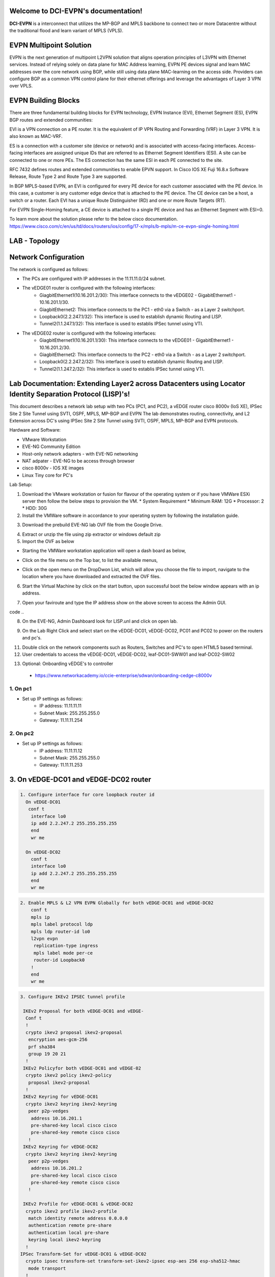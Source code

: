 Welcome to DCI-EVPN's documentation!
====================================

**DCI-EVPN** is a interconnect that utilizes the MP-BGP and MPLS backbone to connect two or more Datacentre without the traditional flood and learn variant of MPLS (VPLS).


EVPN Multipoint Solution
========================
EVPN is the next generation of multipoint L2VPN solution that aligns operation principles of L3VPN with Ethernet services. Instead of relying solely on data plane for MAC Address learning, EVPN PE devices signal and learn MAC addresses over the core network using BGP, while still using data plane MAC-learning on the access side. Providers can configure BGP as a common VPN control plane for their ethernet offerings and leverage the advantages of Layer 3 VPN over VPLS.

EVPN Building Blocks
=====================
There are three fundamental building blocks for EVPN technology, EVPN Instance (EVI), Ethernet Segment (ES), EVPN BGP routes and extended communities:

EVI is a VPN connection on a PE router. It is the equivalent of IP VPN Routing and Forwarding (VRF) in Layer 3 VPN. It is also known as MAC-VRF.

ES is a connection with a customer site (device or network) and is associated with access-facing interfaces. Access-facing interfaces are assigned unique IDs that are referred to as Ethernet Segment Identifiers (ESI). A site can be connected to one or more PEs. The ES connection has the same ESI in each PE connected to the site.

RFC 7432 defines routes and extended communities to enable EPVN support. In Cisco IOS XE Fuji 16.8.x Software Release, Route Type 2 and Route Type 3 are supported.

In BGP MPLS-based EVPN, an EVI is configured for every PE device for each customer associated with the PE device. In this case, a customer is any customer edge device that is attached to the PE device. The CE device can be a host, a switch or a router. Each EVI has a unique Route Distinguisher (RD) and one or more Route Targets (RT).

For EVPN Single-Homing feature, a CE device is attached to a single PE device and has an Ethernet Segment with ESI=0.

To learn more about the solution please refer to the below cisco documentation.
https://www.cisco.com/c/en/us/td/docs/routers/ios/config/17-x/mpls/b-mpls/m-ce-evpn-single-homing.html

LAB - Topology
===============

.. image:: Network_Diagam.png
  :width: 600
  :alt: Lab Network Toplogy

Network Configuration
=====================
The network is configured as follows:

* The PCs are configured with IP addresses in the 11.11.11.0/24 subnet.
* The vEDGE01 router is configured with the following interfaces:
   * GiagbitEthernet1(10.16.201.2/30): This interface connects to the vEDGE02 - GigabitEthernet1 - 10.16.201.1/30.
   * GiagbitEthernet2:  This interface connects to the PC1 - eth0 via a Switch - as a Layer 2 switchport.
   * Loopback0(2.2.247.1/32): This interface is used to establish dynamic Routing and LISP.
   * Tunnel2(1.1.247.1/32): This interface is used to establis IPSec tunnel using VTI.

* The vEDGE02 router is configured with the following interfaces:
   * GiagbitEthernet1(10.16.201.1/30): This interface connects to the vEDGE01 - GigabitEthernet1 - 10.16.201.2/30.
   * GiagbitEthernet2: This interface connects to the PC2 - eth0 via a Switch - as a Layer 2 switchport.
   * Loopback0(2.2.247.2/32): This interface is used to establish dynamic Routing and LISP.
   * Tunnel2(1.1.247.2/32): This interface is used to establis IPSec tunnel using VTI.

Lab Documentation: Extending Layer2 across Datacenters using Locator Identity Separation Protocol (LISP)'s!
===========================================================================================================
This document describes a network lab setup with two PCs (PC1, and PC2), a vEDGE router cisco 8000v (IoS XE), IPSec Site 2 Site Tunnel using SVTI, OSPF, MPLS, MP-BGP and EVPN
The lab demonstrates routing, connectivity, and L2 Extension across DC's using IPSec Site 2 Site Tunnel using SVTI, OSPF, MPLS, MP-BGP and EVPN protocols.

Hardware and Software:

* VMware Workstation
* EVE-NG Community Edition
* Host-only network adapters - with EVE-NG networking
* NAT adpater - EVE-NG to be access through browser
* cisco 8000v - IOS XE images
* Linux Tiny core for PC's

Lab Setup:

1. Download the VMware workstation or fusion for flavour of the operating system or if you have VMWare ESXi server then follow the below steps to provision the VM.
   * System Requirement
   * Minimum RAM: 12G
   * Processor: 2
   * HDD: 30G


2. Install the VMWare software in accordance to your operating system by following the installation guide.

.. code-block:: console
       * https://docs.vmware.com/en/VMware-Workstation-Pro/17/com.vmware.ws.using.doc/GUID-7179281C-903A-46A9-89EE-C10B126D4960.html


                                            OR

       * https://www.vmware.com/pdf/desktop/fusion-getting-started-50.pdf



3. Download the prebuild EVE-NG lab OVF file from the Google Drive.

.. code-block:: console
       * https://drive.google.com/file/d/1CqPXxXEIfGA8OGvMnv51i5xOQtZW5D7w/view?usp=drive_link

4. Extract or unzip the file using zip extractor or windows default zip

5. Import the OVF as below

* Starting the VMWare workstation application will open a dash board as below,

.. image:: screen1.png
  :width: 600
  :alt: Alternative text

* Click on the file menu on the Top bar, to list the available menus,

.. image:: screen2.png
  :width: 600
  :alt: Alternative text

* Click on the open menu on the DropDwon List, which will allow you choose the file to import, navigate to the location where you have downloaded and extracted the OVF files.

.. image:: screen3.png
  :width: 600
  :alt: Alternative text

6. Start the Virtual Machine by click on the start button, upon successful boot the below window appears with an ip address.

.. image:: Login.jpg
  :width: 600
  :alt: Alternative text

7. Open your faviroute and type the IP address show on the above screen to access the Admin GUI.

.. code-block:: console
       * username: admin
       * password: eve
       * Choose HTML5 as console for ease access
code ..

.. image:: eve-ng-admin-gui.png
  :width: 600
  :alt: Alternative text

8. On the EVE-NG, Admin Dashboard look for LISP.unl and click on open lab.

.. image:: Screen4.png
  :width: 600
  :alt: Alternative text

9. On the Lab Right Click and select start on the vEDGE-DC01, vEDGE-DC02, PC01 and PC02 to power on the routers and pc's.

.. image:: Screen4.png
  :width: 600
  :alt: Alternative text

.. image:: Screen5.png
  :width: 600
  :alt: Alternative text


11. Double click on the network components such as Routers, Switches and PC's to open HTML5 based terminal.

12. User credentials to access the vEDGE-DC01, vEDGE-DC02, leaf-DC01-SWW01 and leaf-DC02-SW02

.. code-block:: console
   * username: cisco
   * password: P@ssw0rd!123
   * enable: P@ssw0rd!123


13. Optional: Onboarding vEDGE's to controller
   * https://www.networkacademy.io/ccie-enterprise/sdwan/onboarding-cedge-c8000v

1. On pc1
---------
* Set up IP settings as follows:
   * IP address: 11.11.11.11
   * Subnet Mask: 255.255.255.0
   * Gateway: 11.11.11.254

2. On pc2
---------
* Set up IP settings as follows:
   * IP address: 11.11.11.12
   * Subnet Mask: 255.255.255.0
   * Gateway: 11.11.11.253

3. On vEDGE-DC01 and vEDGE-DC02 router
======================================

.. code-block:: console


      1. Configure interface for core loopback router id
        On vEDGE-DC01
         conf t
          interface lo0
          ip add 2.2.247.2 255.255.255.255
          end
          wr me
    
        On vEDGE-DC02
          conf t
          interface lo0
          ip add 2.2.247.2 255.255.255.255
          end
          wr me


.. code-block:: console


    2. Enable MPLS & L2 VPN EVPN Globally for both vEDGE-DC01 and vEDGE-DC02
        conf t
        mpls ip 
        mpls label protocol ldp
        mpls ldp router-id lo0
        l2vpn evpn
         replication-type ingress
         mpls label mode per-ce
         router-id Loopback0
        !
        end
        wr me

.. code-block:: console


    3. Configure IKEv2 IPSEC tunnel profile 

     IKEv2 Proposal for both vEDGE-DC01 and vEDGE-
      Conf t
      !
      crypto ikev2 proposal ikev2-proposal
       encryption aes-gcm-256
       prf sha384
       group 19 20 21
      !
     IKEv2 Policyfor both vEDGE-DC01 and vEDGE-02
      crypto ikev2 policy ikev2-policy
       proposal ikev2-proposal
      !
     IKEv2 Keyring for vEDGE-DC01 
      crypto ikev2 keyring ikev2-keyring
       peer p2p-vedges
        address 10.16.201.1
        pre-shared-key local cisco cisco
        pre-shared-key remote cisco cisco
       !
     IKEv2 Keyring for vEDGE-DC02 
      crypto ikev2 keyring ikev2-keyring
       peer p2p-vedges
        address 10.16.201.2
        pre-shared-key local cisco cisco
        pre-shared-key remote cisco cisco
       !

     IKEv2 Profile for vEDGE-DC01 & vEDGE-DC02
      crypto ikev2 profile ikev2-profile
       match identity remote address 0.0.0.0
       authentication remote pre-share
       authentication local pre-share
       keyring local ikev2-keyring
      !
    IPSec Transform-Set for vEDGE-DC01 & vEDGE-DC02
      crypto ipsec transform-set transform-set-ikev2-ipsec esp-aes 256 esp-sha512-hmac
       mode transport
      !
     IPSec Profile for vEDGE-DC01 & vEDGE-DC02
      crypto ipsec profile p2p-vedge-ipsec-profile
       set transform-set transform-set-ikev2-ipsec
       set ikev2-profile ikev2-profile
      !
      end
      wr me

.. code-block:: console

    
    4. Configure interface for core MPLS MP-BGP infra
      Interface configuration for vEDGE-DC01
        conf t
        interface g1
        no shut
        desc "To internet"
        ip address 10.16.201.2 255.255.255.0
        exit
        int tu0
        desc "GRE over IPSec via Internet (port G1)"
        no shut
        ip address 1.1.247.1 255.255.255.255
        ip mtu 1400
        ip tcp adjust-ms 1360
        mpls ip
        mpls bgp forarding
        mpls label protocol ldp
        tunnel source g1
        tunnel destination 10.16.201.1
        tunnel mode gre ip
        tunnel protection ipsec profile p2p-vedge-ipsec-profile
        ip ospf 11 area 11
        interface lo0
        ip ospf 11 area 11
        end
        we me
  
      Interface configuration for vEDGE-DC02
        conf t
        interface g1
        no shut
        desc "To internet"
        ip address 10.16.201.1 255.255.255.0
        exit
        int tu0
        desc "GRE over IPSec via Internet (port G1)"
        no shut
        ip address 1.1.247.2 255.255.255.255
        ip mtu 1400
        ip tcp adjust-ms 1360
        mpls ip
        mpls bgp forarding
        mpls label protocol ldp
        tunnel source g1
        tunnel destination 10.16.201.2
        tunnel mode gre ip
        tunnel protection ipsec profile p2p-vedge-ipsec-profile
        ip ospf 11 area 11
        interface lo0
        ip ospf 11 area 11
        end
        we me
  
  
        Verification
        on vEDGE-DC01
  
        vEDGE-DC01#sh ip int bri
        Interface              IP-Address      OK? Method Status                Protocol
        GigabitEthernet1       10.16.201.2     YES manual up                    up
        GigabitEthernet2       unassigned      YES NVRAM  up                    up
        GigabitEthernet3       unassigned      YES NVRAM  up                    up
        GigabitEthernet4       192.168.182.144 YES DHCP   up                    up
        Loopback0              2.2.247.1       YES manual up                    up
        Tunnel0                1.1.247.1       YES manual up                    up
  
  
        vEDGE-DC01#sh int desc
        Interface                      Status         Protocol Description
        Gi1                            up             up       "To Internet"
        Gi2                            up             up       "To PC01 via leaf-DC01-Sw01 port eth0/0"
        Gi3                            up             up
        Gi4                            up             up
        Lo0                            up             up
        Tu0                            up             up       "GRE over IPsec via G1"
  
        vEDGE-DC01#sh int tunnel 0
        Tunnel0 is up, line protocol is up
          Hardware is Tunnel
          Description: "GRE over IPsec via G1"
          Internet address is 1.1.247.1/30
          MTU 9918 bytes, BW 100 Kbit/sec, DLY 50000 usec,
             reliability 255/255, txload 5/255, rxload 5/255
          Encapsulation TUNNEL, loopback not set
          Keepalive not set
          Tunnel linestate evaluation up
          Tunnel source 10.16.201.2 (GigabitEthernet1), destination 10.16.201.1
           Tunnel Subblocks:
              src-track:
                 Tunnel0 source tracking subblock associated with GigabitEthernet1
                  Set of tunnels with source GigabitEthernet1, 1 member (includes iterators), on interface <OK>
          Tunnel protocol/transport GRE/IP
            Key disabled, sequencing disabled
            Checksumming of packets disabled
          Tunnel TTL 255, Fast tunneling enabled
          Tunnel transport MTU 1418 bytes
          Tunnel transmit bandwidth 8000 (kbps)
          Tunnel receive bandwidth 8000 (kbps)
          Tunnel protection via IPSec (profile "p2p-vedge-ipsec-profile")
          Last input 00:00:03, output 00:00:02, output hang never
          Last clearing of "show interface" counters 03:22:13
          Input queue: 0/375/0/0 (size/max/drops/flushes); Total output drops: 0
          Queueing strategy: fifo
          Output queue: 0/0 (size/max)
          5 minute input rate 2000 bits/sec, 2 packets/sec
          5 minute output rate 2000 bits/sec, 2 packets/sec
             11790 packets input, 1368759 bytes, 0 no buffer
             Received 0 broadcasts (0 IP multicasts)
             0 runts, 0 giants, 0 throttles
             0 input errors, 0 CRC, 0 frame, 0 overrun, 0 ignored, 0 abort
             11538 packets output, 1355417 bytes, 0 underruns
             Output 0 broadcasts (0 IP multicasts)
             0 output errors, 0 collisions, 0 interface resets
             0 unknown protocol drops
             0 output buffer failures, 0 output buffers swapped out
  
        on vEDGE-DC02
        vEDGE-DC02#sh ip int bri
        Interface              IP-Address      OK? Method Status                Protocol
        GigabitEthernet1       10.16.201.1     YES manual up                    up
        GigabitEthernet2       unassigned      YES manual up                    up
        GigabitEthernet3       unassigned      YES NVRAM  up                    up
        GigabitEthernet4       192.168.182.143 YES DHCP   up                    up
        Loopback0              2.2.247.2       YES manual up                    up
        Tunnel0                1.1.247.2       YES manual up                    up
        vEDGE-DC02#sh int desc
        Interface                      Status         Protocol Description
        Gi1                            up             up       "To Internet"
        Gi2                            up             up
        Gi3                            up             up
        Gi4                            up             up
        Lo0                            up             up       "For iBGP, LDP, and EVPN core"
        Tu0                            up             up       "GRE over IPSec via G1"
  
        vEDGE-DC02#sh int t0
        Tunnel0 is up, line protocol is up
          Hardware is Tunnel
          Description: "GRE over IPSec via G1"
          Internet address is 1.1.247.2/30
          MTU 9918 bytes, BW 100 Kbit/sec, DLY 50000 usec,
             reliability 255/255, txload 5/255, rxload 5/255
          Encapsulation TUNNEL, loopback not set
          Keepalive not set
          Tunnel linestate evaluation up
          Tunnel source 10.16.201.1 (GigabitEthernet1), destination 10.16.201.2
           Tunnel Subblocks:
              src-track:
                 Tunnel0 source tracking subblock associated with GigabitEthernet1
                  Set of tunnels with source GigabitEthernet1, 1 member (includes iterat                                                                                                                ors), on interface <OK>
          Tunnel protocol/transport GRE/IP
            Key disabled, sequencing disabled
            Checksumming of packets disabled
          Tunnel TTL 255, Fast tunneling enabled
          Tunnel transport MTU 1418 bytes
          Tunnel transmit bandwidth 8000 (kbps)
          Tunnel receive bandwidth 8000 (kbps)
          Tunnel protection via IPSec (profile "p2p-vedge-ipsec-profile")
          Last input 00:00:03, output 00:00:00, output hang never
          Last clearing of "show interface" counters 02:47:28
          Input queue: 0/375/0/0 (size/max/drops/flushes); Total output drops: 0
          Queueing strategy: fifo
          Output queue: 0/0 (size/max)
          5 minute input rate 2000 bits/sec, 2 packets/sec
          5 minute output rate 2000 bits/sec, 2 packets/sec
             15237 packets input, 1812615 bytes, 0 no buffer
             Received 0 broadcasts (0 IP multicasts)
             0 runts, 0 giants, 0 throttles
             0 input errors, 0 CRC, 0 frame, 0 overrun, 0 ignored, 0 abort
             15547 packets output, 1830169 bytes, 0 underruns
             Output 0 broadcasts (0 IP multicasts)
             0 output errors, 0 collisions, 0 interface resets
             0 unknown protocol drops
             0 output buffer failures, 0 output buffers swapped out


        L3 Connectivity Test
        P2P on vEDGE-DC01
    
          vEDGE-DC01#ping 10.16.201.1
          Type escape sequence to abort.
          Sending 5, 100-byte ICMP Echos to 10.16.201.1, timeout is 2 seconds:
          !!!!!
          Success rate is 100 percent (5/5), round-trip min/avg/max = 1/1/3 ms
    
        Lo0 to Lo0 via OSPF and GRE over IPSEC
    
          vEDGE-DC01#ping 2.2.247.2 source 2.2.247.1
          Type escape sequence to abort.
          Sending 5, 100-byte ICMP Echos to 2.2.247.2, timeout is 2 seconds:
          Packet sent with a source address of 2.2.247.1
          !!!!!
          Success rate is 100 percent (5/5), round-trip min/avg/max = 2/2/3 ms
    
        P2P on vEDGE-DC01
    
          vEDGE-DC02#ping 10.16.201.2
          Type escape sequence to abort.
          Sending 5, 100-byte ICMP Echos to 10.16.201.2, timeout is 2 seconds:
          !!!!!
          Success rate is 100 percent (5/5), round-trip min/avg/max = 1/4/16 ms
    
        Lo0 to Lo0 via OSPF and GRE over IPSEC
    
          vEDGE-DC02#ping 2.2.247.1 source 2.2.247.2
          Type escape sequence to abort.
          Sending 5, 100-byte ICMP Echos to 2.2.247.1, timeout is 2 seconds:
          Packet sent with a source address of 2.2.247.2
          !!!!!
          Success rate is 100 percent (5/5), round-trip min/avg/max = 1/1/2 ms

        4. Configure IGP - OSPF for route exchange
        OSPF Configuration on vEDGE-DC01
    
          conf t
          router ospf 11
          router-id 1.1.247.1
          end
          wr me
    
        OSPF Configuration on vEDGE-DC02
    
          conf t
          router ospf 11
          router-id 1.1.247.2
          end
          wr me
    
        Verification - OSPF and Route table on vEDGE-DC01
    
          vEDGE-DC01#sh ip ospf nei
          Neighbor ID     Pri   State           Dead Time   Address         Interface
          1.1.247.2         0   FULL/  -        00:00:38    1.1.247.2       Tunnel0
          vEDGE-DC01#sh ip ospf database
          
                      OSPF Router with ID (1.1.247.1) (Process ID 11)
          
                          Router Link States (Area 11)
          
          Link ID         ADV Router      Age         Seq#       Checksum Link count
          1.1.247.1       1.1.247.1       1935        0x8000000A 0x002F23 3
          1.1.247.2       1.1.247.2       18          0x80000009 0x002F21 3
    
    
          vEDGE-DC01#sh ip route
          Codes: L - local, C - connected, S - static, R - RIP, M - mobile, B - BGP
                 D - EIGRP, EX - EIGRP external, O - OSPF, IA - OSPF inter area
                 N1 - OSPF NSSA external type 1, N2 - OSPF NSSA external type 2
                 E1 - OSPF external type 1, E2 - OSPF external type 2, m - OMP
                 n - NAT, Ni - NAT inside, No - NAT outside, Nd - NAT DIA
                 i - IS-IS, su - IS-IS summary, L1 - IS-IS level-1, L2 - IS-IS level-2
                 ia - IS-IS inter area, * - candidate default, U - per-user static route
                 H - NHRP, G - NHRP registered, g - NHRP registration summary
                 o - ODR, P - periodic downloaded static route, l - LISP
                 a - application route
                 + - replicated route, % - next hop override, p - overrides from PfR
                 & - replicated local route overrides by connected
          
          Gateway of last resort is 192.168.182.2 to network 0.0.0.0
          
          S*    0.0.0.0/0 [254/0] via 192.168.182.2
                1.0.0.0/8 is variably subnetted, 2 subnets, 2 masks
          C        1.1.247.0/30 is directly connected, Tunnel0
          L        1.1.247.1/32 is directly connected, Tunnel0
                2.0.0.0/32 is subnetted, 2 subnets
          C        2.2.247.1 is directly connected, Loopback0
          O        2.2.247.2 [110/1001] via 1.1.247.2, 02:14:52, Tunnel0
                10.0.0.0/8 is variably subnetted, 2 subnets, 2 masks
          C        10.16.201.0/30 is directly connected, GigabitEthernet1
          L        10.16.201.2/32 is directly connected, GigabitEthernet1
                192.168.182.0/24 is variably subnetted, 2 subnets, 2 masks
          C        192.168.182.0/24 is directly connected, GigabitEthernet4
          L        192.168.182.144/32 is directly connected, GigabitEthernet4
    
        Verification of MPLS and LDP establishment
    
          vEDGE-DC01#sh mpls interfaces
          Interface              IP            Tunnel   BGP Static Operational
          Tunnel0                Yes (ldp)     No       Yes No     Yes
    
    
          vEDGE-DC01#show mpls forwarding-table
          Local      Outgoing   Prefix           Bytes Label   Outgoing   Next Hop
          Label      Label      or Tunnel Id     Switched      interface
          16         Pop Label  2.2.247.2/32     0             Tu0        point2point
          17         No Label   evpn(mc:bd 1015) 3402          none       point2point
          18         No Label   evpn(uc:bd 1015) 0             none       point2point
          19         No Label   evpn(uc:ifh 0x8, efp 1015)   \
                                                 861798        none       point2point
    
          vEDGE-DC01#sh mpls ldp bindings
            lib entry: 0.0.0.0/0, rev 2
                  local binding:  label: imp-null
                  remote binding: lsr: 192.168.182.143:0, label: imp-null
            lib entry: 1.1.247.0/30, rev 4
                  local binding:  label: imp-null
                  remote binding: lsr: 192.168.182.143:0, label: imp-null
            lib entry: 2.2.247.1/32, rev 6
                  local binding:  label: imp-null
                  remote binding: lsr: 192.168.182.143:0, label: 16
            lib entry: 2.2.247.2/32, rev 12
                  local binding:  label: 16
                  remote binding: lsr: 192.168.182.143:0, label: imp-null
            lib entry: 10.16.201.0/30, rev 8
                  local binding:  label: imp-null
                  remote binding: lsr: 192.168.182.143:0, label: imp-null
            lib entry: 192.168.182.0/24, rev 10
                  local binding:  label: imp-null
                  remote binding: lsr: 192.168.182.143:0, label: imp-null
    
          vEDGE-DC01#sh mpls ldp discovery
           Local LDP Identifier:
              2.2.247.1:0
              Discovery Sources:
              Interfaces:
                  Tunnel0 (ldp): xmit/recv
                      LDP Id: 192.168.182.143:0
          
    
        Verification - OSPF and Route table on vEDGE-DC02
    
          vEDGE-DC02#sh ip ospf nei
          
          Neighbor ID     Pri   State           Dead Time   Address         Interface
          1.1.247.1         0   FULL/  -        00:00:37    1.1.247.1       Tunnel0
          vEDGE-DC02#sh ip ospf database
          
                      OSPF Router with ID (1.1.247.2) (Process ID 11)
          
                          Router Link States (Area 11)
          
          Link ID         ADV Router      Age         Seq#       Checksum Link count
          1.1.247.1       1.1.247.1       1688        0x8000000B 0x002D24 3
          1.1.247.2       1.1.247.2       1783        0x80000009 0x002F21 3
    
          vEDGE-DC02#sh ip route
          Codes: L - local, C - connected, S - static, R - RIP, M - mobile, B - BGP
                 D - EIGRP, EX - EIGRP external, O - OSPF, IA - OSPF inter area
                 N1 - OSPF NSSA external type 1, N2 - OSPF NSSA external type 2
                 E1 - OSPF external type 1, E2 - OSPF external type 2, m - OMP
                 n - NAT, Ni - NAT inside, No - NAT outside, Nd - NAT DIA
                 i - IS-IS, su - IS-IS summary, L1 - IS-IS level-1, L2 - IS-IS level-2
                 ia - IS-IS inter area, * - candidate default, U - per-user static route
                 H - NHRP, G - NHRP registered, g - NHRP registration summary
                 o - ODR, P - periodic downloaded static route, l - LISP
                 a - application route
                 + - replicated route, % - next hop override, p - overrides from PfR
                 & - replicated local route overrides by connected
          
          Gateway of last resort is 192.168.182.2 to network 0.0.0.0
          
          S*    0.0.0.0/0 [254/0] via 192.168.182.2
                1.0.0.0/8 is variably subnetted, 2 subnets, 2 masks
          C        1.1.247.0/30 is directly connected, Tunnel0
          L        1.1.247.2/32 is directly connected, Tunnel0
                2.0.0.0/32 is subnetted, 2 subnets
          O        2.2.247.1 [110/1001] via 1.1.247.1, 02:44:16, Tunnel0
          C        2.2.247.2 is directly connected, Loopback0
                10.0.0.0/8 is variably subnetted, 2 subnets, 2 masks
          C        10.16.201.0/30 is directly connected, GigabitEthernet1
          L        10.16.201.1/32 is directly connected, GigabitEthernet1
                192.168.182.0/24 is variably subnetted, 2 subnets, 2 masks
          C        192.168.182.0/24 is directly connected, GigabitEthernet4
          L        192.168.182.143/32 is directly connected, GigabitEthernet4
    
    
          vEDGE-DC02#sh mpls int
          Interface              IP            Tunnel   BGP Static Operational
          Tunnel0                Yes (ldp)     No       Yes No     Yes
          vEDGE-DC02#sh mpls ldp discovery
           Local LDP Identifier:
              192.168.182.143:0
              Discovery Sources:
              Interfaces:
                  Tunnel0 (ldp): xmit/recv
                      LDP Id: 2.2.247.1:0
          vEDGE-DC02#sh mpls ldp binding
            lib entry: 0.0.0.0/0, rev 2
                  local binding:  label: imp-null
                  remote binding: lsr: 2.2.247.1:0, label: imp-null
            lib entry: 1.1.247.0/30, rev 4
                  local binding:  label: imp-null
                  remote binding: lsr: 2.2.247.1:0, label: imp-null
            lib entry: 2.2.247.1/32, rev 10
                  local binding:  label: 16
                  remote binding: lsr: 2.2.247.1:0, label: imp-null
            lib entry: 2.2.247.2/32, rev 12
                  local binding:  label: imp-null
                  remote binding: lsr: 2.2.247.1:0, label: 16
            lib entry: 10.16.201.0/30, rev 6
                  local binding:  label: imp-null
                  remote binding: lsr: 2.2.247.1:0, label: imp-null
            lib entry: 192.168.182.0/24, rev 8
                  local binding:  label: imp-null
                  remote binding: lsr: 2.2.247.1:0, label: imp-null
    
          vEDGE-DC02#sh mpls forwarding
          Local      Outgoing   Prefix           Bytes Label   Outgoing   Next Hop
          Label      Label      or Tunnel Id     Switched      interface
          16         Pop Label  2.2.247.1/32     0             Tu0        point2point
          17         No Label   evpn(mc:bd 1015) 13836         none       point2point
          18         No Label   evpn(uc:bd 1015) 0             none       point2point
          19         No Label   evpn(uc:ifh 0x8, efp 1015)   \
                                                 1162762       none       point2point
    
    
    
        5. Configure MP - BGP for EVPN
        MP_BGP for vEDGE-DC01
    
          conf t
          router bgp 65000
           bgp router-id 2.2.247.1
           bgp log-neighbor-changes
           no bgp default ipv4-unicast
           neighbor 2.2.247.2 remote-as 65000
           neighbor 2.2.247.2 update-source Loopback0
           !
           address-family ipv4
           exit-address-family
           !
           address-family l2vpn evpn
            neighbor 2.2.247.2 activate
            neighbor 2.2.247.2 send-community both
            neighbor 2.2.247.2 soft-reconfiguration inbound
           exit-address-family
          !
          end
          wr me
    
        MP_BGP for vEDGE-DC01
    
          conf t
          router bgp 65000
           bgp router-id 2.2.247.2
           bgp log-neighbor-changes
           no bgp default ipv4-unicast
           neighbor 2.2.247.1 remote-as 65000
           neighbor 2.2.247.1 update-source Loopback0
           !
           address-family ipv4
           exit-address-family
           !
           address-family l2vpn evpn
            neighbor 2.2.247.1 activate
            neighbor 2.2.247.1 send-community both
            neighbor 2.2.247.1 soft-reconfiguration inbound
           exit-address-family
          !
          end
          wr me
    
        Verify the BGP establishment on either vEDGE-DC01 or vEDGE-DC02
    
          vEDGE-DC01#show bgp l2vpn evpn summary
          BGP router identifier 2.2.247.1, local AS number 65000
          BGP table version is 41, main routing table version 41
          6 network entries using 2304 bytes of memory
          6 path entries using 1392 bytes of memory
          4/4 BGP path/bestpath attribute entries using 1184 bytes of memory
          1 BGP extended community entries using 24 bytes of memory
          0 BGP route-map cache entries using 0 bytes of memory
          0 BGP filter-list cache entries using 0 bytes of memory
          BGP using 4904 total bytes of memory
          BGP activity 14/8 prefixes, 18/12 paths, scan interval 60 secs
          7 networks peaked at 09:48:22 Apr 1 2024 UTC (01:17:05.028 ago)
          
          Neighbor        V           AS MsgRcvd MsgSent   TblVer  InQ OutQ Up/Down  State/PfxRcd
          2.2.247.2       4        65000     172     166       41    0    0 02:15:52        3
    
    
        Verify the BGP establishment on either vEDGE-DC01 or vEDGE-DC02
    
          vEDGE-DC02# show bgp l2vpn evpn summary
          BGP router identifier 2.2.247.2, local AS number 65000
          BGP table version is 39, main routing table version 39
          6 network entries using 2304 bytes of memory
          6 path entries using 1392 bytes of memory
          4/4 BGP path/bestpath attribute entries using 1184 bytes of memory
          1 BGP extended community entries using 24 bytes of memory
          0 BGP route-map cache entries using 0 bytes of memory
          0 BGP filter-list cache entries using 0 bytes of memory
          BGP using 4904 total bytes of memory
          BGP activity 14/8 prefixes, 18/12 paths, scan interval 60 secs
          7 networks peaked at 09:48:22 Apr 1 2024 UTC (01:46:07.624 ago)
          
          Neighbor        V           AS MsgRcvd MsgSent   TblVer  InQ OutQ Up/Down  State/PfxRcd
          2.2.247.1       4        65000     198     205       39    0    0 02:44:55        3
    
    
        6. Configre L2VPN service instance for Customer A
        L2VPN service instance for both vEDGE-DC01 and vEDGE-DC02
    
          conf t
          l2vpn evpn instance 1015 vlan-aware
           rd 11.11.11.0:1015
           route-target export 65000:1015
           route-target import 65000:1015
           no auto-route-target
          end
          wr me
    
        on vEDGE-DC01
    
          vEDGE-DC01#show l2vpn evpn evi detail
          EVPN instance:       1015 (VLAN Aware)
            RD:                11.11.11.0:1015 (cfg)
            Import-RTs:        65000:1015
            Export-RTs:        65000:1015
            Per-EVI Label:     none
            State:             Established
            Replication Type:  Ingress (global)
            Encapsulation:     mpls
            IP Local Learn:    Enabled (global)
            Adv. Def. Gateway: Disabled (global)
            Bridge Domain:     1015
              Ethernet-Tag:    5
              BUM Label:       17
              Per-BD Label:    none
              BDI Label:       18
              State:           Established
              Flood Suppress:  Attached
              Access If:
              VRF:
              IPv4 IRB:        Disabled
              IPv6 IRB:        Disabled
              Pseudoports (Labels):
                GigabitEthernet2 service instance 1015 (19)
                  Routes: 1 MAC, 1 MAC/IP
              Peers:
                2.2.247.2
                  Routes: 1 MAC, 1 MAC/IP, 1 IMET, 0 EAD
    
    
        on vEDGE-DC02
    
          vEDGE-DC02#show l2vpn evpn evi detail
          EVPN instance:       1015 (VLAN Aware)
            RD:                11.11.11.0:1015 (cfg)
            Import-RTs:        65000:1015
            Export-RTs:        65000:1015
            Per-EVI Label:     none
            State:             Established
            Replication Type:  Ingress (global)
            Encapsulation:     mpls
            IP Local Learn:    Enabled (global)
            Adv. Def. Gateway: Disabled (global)
            Bridge Domain:     1015
              Ethernet-Tag:    5
              BUM Label:       17
              Per-BD Label:    none
              BDI Label:       18
              State:           Established
              Flood Suppress:  Attached
              Access If:
              VRF:
              IPv4 IRB:        Disabled
              IPv6 IRB:        Disabled
              Pseudoports (Labels):
                GigabitEthernet2 service instance 1015 (19)
                  Routes: 1 MAC, 1 MAC/IP
              Peers:
                2.2.247.1
                  Routes: 1 MAC, 1 MAC/IP, 1 IMET, 0 EAD
    
    
        7. Configure bridge domain for Customer A
        Bridge Domain for both vEDGE-DC01 and vEDGE-DC02
    
          conf t
          bridge-domain 1015
           mac aging-time 30
           member GigabitEthernet2 service-instance 1015
           member evpn-instance 1015 ethernet-tag 5
          !
          end
          wr me
    
        on vEDGE-DC01
    
          vEDGE-DC01#show bridge-domain 1015 evpn
          Bridge-domain 1015 (2 ports in all)
          State: UP                    Mac learning: Enabled
          Aging-Timer: 30 second(s)
          Unknown Unicast Flooding Suppression: Disabled
          Maximum address limit: 65536
              GigabitEthernet2 service instance 1015
              EVPN Instance 1015
             AED MAC address    Policy  Tag       Age  Pseudoport
             -----------------------------------------------------------------------------
             -   0050.0000.0400 forward dynamic_c 30   GigabitEthernet2.EFP1015
             -   0050.0000.0600 forward static_r  0    EFI1015.1015.4210704, EVPN
    
    
        on vEDGE-DC02
    
          vEDGE-DC02#show bridge-domain 1015 evpn
          Bridge-domain 1015 (2 ports in all)
          State: UP                    Mac learning: Enabled
          Aging-Timer: 30 second(s)
          Unknown Unicast Flooding Suppression: Disabled
          Maximum address limit: 65536
              GigabitEthernet2 service instance 1015
              EVPN Instance 1015
             AED MAC address    Policy  Tag       Age  Pseudoport
             -----------------------------------------------------------------------------
             -   0050.0000.0400 forward static_r  0    EFI1015.1015.4210704, EVPN
             -   0050.0000.0600 forward dynamic_c 29   GigabitEthernet2.EFP1015
    
    
        8. Configure Customer facing interface for Customer A
        Customer facing interfaces for both vEDGE-DC01 and vEDGE-DC02
        for untagged
    
          interface GigabitEthernet2
           description "To PC01 via leaf-DC01-Sw01 port eth0/0"
           no ip address
           negotiation auto
           no mop enabled
           no mop sysid
           service instance 1015 ethernet
            encapsulation untagged
           !
          !
          end
          wr me
    
        for tagged - 802.1q
    
          interface GigabitEthernet2
           description "To PC01 via leaf-DC01-Sw01 port eth0/0"
           no ip address
           negotiation auto
           no mop enabled
           no mop sysid
           service instance 1015 ethernet
            encapsulation dot1q 5
           !
          !
          end 
          wr me
    
    
    
        Verification
        on vEDGE-DC01
          vEDGE-DC01#show ip bgp l2vpn evpn route-type 2
          BGP routing table entry for [2][11.11.11.0:1015][5][48][005000000400][0][*]/20, version 36
          Paths: (1 available, best #1, table evi_1015)
            Advertised to update-groups:
               1
            Refresh Epoch 1
            Local
              :: (via default) from 0.0.0.0 (2.2.247.1)
                Origin incomplete, localpref 100, weight 32768, valid, sourced, local, best
                EVPN ESI: 00000000000000000000, Label1 19
                Extended Community: RT:65000:1015
                rx pathid: 0, tx pathid: 0x0
                Updated on Apr 1 2024 10:39:29 UTC
          BGP routing table entry for [2][11.11.11.0:1015][5][48][005000000400][32][11.11.11.11]/24, version 37
          Paths: (1 available, best #1, table evi_1015)
            Advertised to update-groups:
               1
            Refresh Epoch 1
            Local
              :: (via default) from 0.0.0.0 (2.2.247.1)
                Origin incomplete, localpref 100, weight 32768, valid, sourced, local, best
                EVPN ESI: 00000000000000000000, Label1 19
                Extended Community: RT:65000:1015
                rx pathid: 0, tx pathid: 0x0
                Updated on Apr 1 2024 10:39:29 UTC
          BGP routing table entry for [2][11.11.11.0:1015][5][48][005000000600][0][*]/20, version 40
          Paths: (1 available, best #1, table evi_1015)
            Not advertised to any peer
            Refresh Epoch 8
            Local, (received & used)
              2.2.247.2 (metric 1001) (via default) from 2.2.247.2 (2.2.247.2)
                Origin incomplete, metric 0, localpref 100, valid, internal, best
                EVPN ESI: 00000000000000000000, Label1 19
                Extended Community: RT:65000:1015
                rx pathid: 0, tx pathid: 0x0
                Updated on Apr 1 2024 10:39:30 UTC
          BGP routing table entry for [2][11.11.11.0:1015][5][48][005000000600][32][11.11.11.12]/24, version 41
          Paths: (1 available, best #1, table evi_1015)
            Not advertised to any peer
            Refresh Epoch 8
            Local, (received & used)
              2.2.247.2 (metric 1001) (via default) from 2.2.247.2 (2.2.247.2)
                Origin incomplete, metric 0, localpref 100, valid, internal, best
                EVPN ESI: 00000000000000000000, Label1 19
                Extended Community: RT:65000:1015
                rx pathid: 0, tx pathid: 0x0
                Updated on Apr 1 2024 10:39:30 UTC
          
          
          vEDGE-DC01#show ip bgp l2vpn evpn route-type 3
          BGP routing table entry for [3][11.11.11.0:1015][5][32][2.2.247.1]/17, version 2
          Paths: (1 available, best #1, table evi_1015)
            Advertised to update-groups:
               1
            Refresh Epoch 1
            Local
              :: (via default) from 0.0.0.0 (2.2.247.1)
                Origin incomplete, localpref 100, weight 32768, valid, sourced, local, best
                Extended Community: RT:65000:1015
                PMSI Attribute: Flags:0x0, Tunnel type:IR, length 4, label:17, tunnel identifier: 0000 0000
                rx pathid: 0, tx pathid: 0x0
                Updated on Apr 1 2024 09:21:01 UTC
          BGP routing table entry for [3][11.11.11.0:1015][5][32][2.2.247.2]/17, version 8
          Paths: (1 available, best #1, table evi_1015)
            Not advertised to any peer
            Refresh Epoch 8
            Local, (received & used)
              2.2.247.2 (metric 1001) (via default) from 2.2.247.2 (2.2.247.2)
                Origin incomplete, metric 0, localpref 100, valid, internal, best
                Extended Community: RT:65000:1015
                PMSI Attribute: Flags:0x0, Tunnel type:IR, length 4, label:17, tunnel identifier: < Tunnel Endpoint: 2.2.247.2 >
                rx pathid: 0, tx pathid: 0x0
                Updated on Apr 1 2024 09:42:11 UTC
          
          vEDGE-DC01#show bridge-domain 1015 evpn
          Bridge-domain 1015 (2 ports in all)
          State: UP                    Mac learning: Enabled
          Aging-Timer: 30 second(s)
          Unknown Unicast Flooding Suppression: Disabled
          Maximum address limit: 65536
              GigabitEthernet2 service instance 1015
              EVPN Instance 1015
             AED MAC address    Policy  Tag       Age  Pseudoport
             -----------------------------------------------------------------------------
             -   0050.0000.0400 forward dynamic_c 30   GigabitEthernet2.EFP1015
             -   0050.0000.0600 forward static_r  0    EFI1015.1015.4210704, EVPN
    
    
         On vEDGE-DC02
          vEDGE-DC02#$ l2vpn evpn route-type 2
          BGP routing table entry for [2][11.11.11.0:1015][5][48][005000000400][0][*]/20, version 36
          Paths: (1 available, best #1, table evi_1015)
            Not advertised to any peer
            Refresh Epoch 3
            Local, (received & used)
              2.2.247.1 (metric 1001) (via default) from 2.2.247.1 (2.2.247.1)
                Origin incomplete, metric 0, localpref 100, valid, internal, best
                EVPN ESI: 00000000000000000000, Label1 19
                Extended Community: RT:65000:1015
                rx pathid: 0, tx pathid: 0x0
                Updated on Apr 1 2024 10:39:29 UTC
          BGP routing table entry for [2][11.11.11.0:1015][5][48][005000000400][32][11.11.11.11]/24, version 37
          Paths: (1 available, best #1, table evi_1015)
            Not advertised to any peer
            Refresh Epoch 3
            Local, (received & used)
              2.2.247.1 (metric 1001) (via default) from 2.2.247.1 (2.2.247.1)
                Origin incomplete, metric 0, localpref 100, valid, internal, best
                EVPN ESI: 00000000000000000000, Label1 19
                Extended Community: RT:65000:1015
                rx pathid: 0, tx pathid: 0x0
                Updated on Apr 1 2024 10:39:29 UTC
          BGP routing table entry for [2][11.11.11.0:1015][5][48][005000000600][0][*]/20, version 38
          Paths: (1 available, best #1, table evi_1015)
            Advertised to update-groups:
               1
            Refresh Epoch 1
            Local
              :: (via default) from 0.0.0.0 (2.2.247.2)
                Origin incomplete, localpref 100, weight 32768, valid, sourced, local, best
                EVPN ESI: 00000000000000000000, Label1 19
                Extended Community: RT:65000:1015
                rx pathid: 0, tx pathid: 0x0
                Updated on Apr 1 2024 10:39:30 UTC
          BGP routing table entry for [2][11.11.11.0:1015][5][48][005000000600][32][11.11.11.12]/24, version 39
          Paths: (1 available, best #1, table evi_1015)
            Advertised to update-groups:
               1
            Refresh Epoch 1
            Local
              :: (via default) from 0.0.0.0 (2.2.247.2)
                Origin incomplete, localpref 100, weight 32768, valid, sourced, local, best
                EVPN ESI: 00000000000000000000, Label1 19
                Extended Community: RT:65000:1015
                rx pathid: 0, tx pathid: 0x0
                Updated on Apr 1 2024 10:39:30 UTC
          vEDGE-DC02#show ip bgp l2vpn evpn route-type 3
          BGP routing table entry for [3][11.11.11.0:1015][5][32][2.2.247.1]/17, version 5
          Paths: (1 available, best #1, table evi_1015)
            Flag: 0x100
            Not advertised to any peer
            Refresh Epoch 3
            Local, (received & used)
              2.2.247.1 (metric 1001) (via default) from 2.2.247.1 (2.2.247.1)
                Origin incomplete, metric 0, localpref 100, valid, internal, best
                Extended Community: RT:65000:1015
                PMSI Attribute: Flags:0x0, Tunnel type:IR, length 4, label:17, tunnel identifier: < Tunnel Endpoint: 2.2.247.1 >
                rx pathid: 0, tx pathid: 0x0
                Updated on Apr 1 2024 09:22:06 UTC
          BGP routing table entry for [3][11.11.11.0:1015][5][32][2.2.247.2]/17, version 8
          Paths: (1 available, best #1, table evi_1015)
            Advertised to update-groups:
               1
            Refresh Epoch 1
            Local
              :: (via default) from 0.0.0.0 (2.2.247.2)
                Origin incomplete, localpref 100, weight 32768, valid, sourced, local, best
                Extended Community: RT:65000:1015
                PMSI Attribute: Flags:0x0, Tunnel type:IR, length 4, label:17, tunnel identifier: 0000 0000
                rx pathid: 0, tx pathid: 0x0
                Updated on Apr 1 2024 09:42:11 UTC
          
          vEDGE-DC02#show bridge-domain 1015 evpn
          Bridge-domain 1015 (2 ports in all)
          State: UP                    Mac learning: Enabled
          Aging-Timer: 30 second(s)
          Unknown Unicast Flooding Suppression: Disabled
          Maximum address limit: 65536
              GigabitEthernet2 service instance 1015
              EVPN Instance 1015
             AED MAC address    Policy  Tag       Age  Pseudoport
             -----------------------------------------------------------------------------
             -   0050.0000.0400 forward static_r  0    EFI1015.1015.4210704, EVPN
             -   0050.0000.0600 forward dynamic_c 29   GigabitEthernet2.EFP1015
    
    
